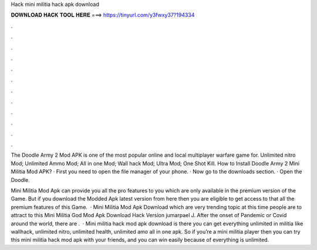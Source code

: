 Hack mini militia hack apk download



𝐃𝐎𝐖𝐍𝐋𝐎𝐀𝐃 𝐇𝐀𝐂𝐊 𝐓𝐎𝐎𝐋 𝐇𝐄𝐑𝐄 ===> https://tinyurl.com/y3fwxy37?194334



.



.



.



.



.



.



.



.



.



.



.



.

The Doodle Army 2 Mod APK is one of the most popular online and local multiplayer warfare game for. Unlimited nitro Mod; Unlimited Ammo Mod; All in one Mod; Wall hack Mod; Ultra Mod; One Shot Kill. How to Install Doodle Army 2 Mini Militia Mod APK? · First you need to open the file manager of your phone. · Now go to the downloads section. · Open the Doodle.

Mini Militia Mod Apk can provide you all the pro features to you which are only available in the premium version of the Game. But if you download the Modded Apk latest version from here then you are eligible to get access to that all the premium features of this Game.  · Mini Militia Mod Apk Download which are very trending topic at this time people are to attract to this Mini Militia God Mod Apk Download Hack Version jumarpael J. After the onset of Pandemic or Covid around the world, there are .  · Mini militia hack mod apk download is there you can get everything unlimited in militia like wallhack, unlimited nitro, unlimited health, unlimited amo all in one apk. So if you’re a mini militia player then you can try this mini militia hack mod apk with your friends, and you can win easily because of everything is unlimited.
